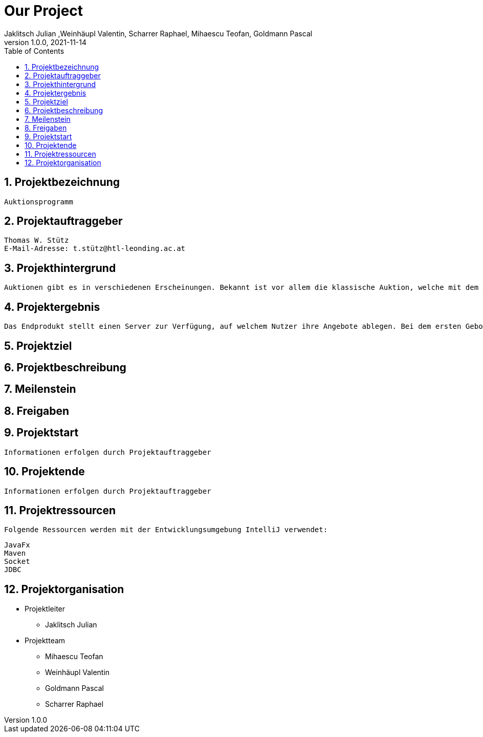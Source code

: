 = Our Project
Jaklitsch Julian ,Weinhäupl Valentin, Scharrer Raphael, Mihaescu Teofan, Goldmann Pascal
1.0.0, 2021-11-14
ifndef::imagesdir[:imagesdir: images]
//:toc-placement!:  // prevents the generation of the doc at this position, so it can be printed afterwards
:sourcedir: ../src/main/java
:icons: font
:sectnums:    // Nummerierung der Überschriften / section numbering
:toc: left

//Need this blank line after ifdef, don't know why...
ifdef::backend-html5[]

// print the toc here (not at the default position)
//toc::[]

== Projektbezeichnung
    Auktionsprogramm

== Projektauftraggeber
    Thomas W. Stütz
    E-Mail-Adresse: t.stütz@htl-leonding.ac.at

== Projekthintergrund
    Auktionen gibt es in verschiedenen Erscheinungen. Bekannt ist vor allem die klassische Auktion, welche mit dem Auktionsgut und einem Auktionator vor Ort stattfindet. Durch aktuelle Covid 19 Umstände bietet es sich jedoch an, die Online Auktion als Variante der Auktion vorzuziehen.

== Projektergebnis
    Das Endprodukt stellt einen Server zur Verfügung, auf welchem Nutzer ihre Angebote ablegen. Bei dem ersten Gebot, welches abgelegt wird, wird eine Auktion gestartet, welche nach einer vorgegebenen Zeit abläuft. Bis dahin steht es dem Konkurrentem frei, den Gegenstand auf eine höhere Summe zu erbieten. Sollte die Dauer zu Ende sein, oder alle Konkurrenten sich entschieden haben kein Gebot mehr zu liefern, so wird das Auktionsgut an den höchst Bietenden verschrieben.

== Projektziel

== Projektbeschreibung

== Meilenstein

== Freigaben

== Projektstart
    Informationen erfolgen durch Projektauftraggeber

== Projektende
    Informationen erfolgen durch Projektauftraggeber

== Projektressourcen

    Folgende Ressourcen werden mit der Entwicklungsumgebung IntelliJ verwendet:

----
JavaFx
Maven
Socket
JDBC
----



== Projektorganisation

- Projektleiter

* Jaklitsch Julian


- Projektteam

* Mihaescu Teofan
* Weinhäupl Valentin
* Goldmann Pascal
* Scharrer Raphael
